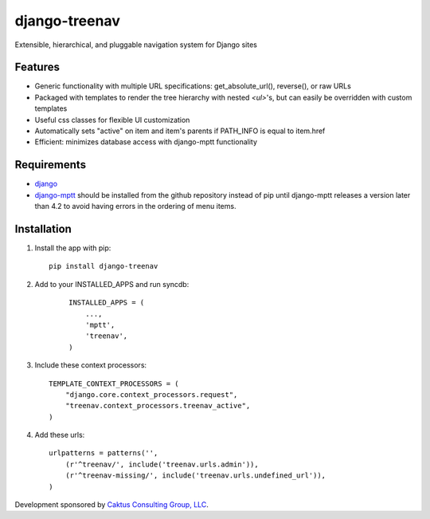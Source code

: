 django-treenav
==============

Extensible, hierarchical, and pluggable navigation system for Django sites

Features
--------

- Generic functionality with multiple URL specifications: get_absolute_url(), reverse(), or raw URLs
- Packaged with templates to render the tree hierarchy with nested `<ul>`'s, but can easily be overridden with custom templates
- Useful css classes for flexible UI customization
- Automatically sets "active" on item and item's parents if PATH_INFO is equal to item.href
- Efficient: minimizes database access with django-mptt functionality

Requirements
------------
- `django
  <https://github.com/django/django/>`_
- `django-mptt
  <http://github,com/django-mptt/django-mptt/>`_
  should be installed from the github repository instead of pip until 
  django-mptt releases a version later than 4.2 to avoid having errors in the
  ordering of menu items.

Installation
------------
#.  Install the app with pip::

        pip install django-treenav


#. Add to your INSTALLED_APPS and run syncdb:

    .. highlight:: python    
    
    ::

        INSTALLED_APPS = (
            ...,
            'mptt',
            'treenav',
        )


#. Include these context processors::

    TEMPLATE_CONTEXT_PROCESSORS = (
        "django.core.context_processors.request",
        "treenav.context_processors.treenav_active",
    )


#. Add these urls::

    urlpatterns = patterns('',
        (r'^treenav/', include('treenav.urls.admin')),
        (r'^treenav-missing/', include('treenav.urls.undefined_url')),
    )
    
Development sponsored by `Caktus Consulting Group, LLC
<http://www.caktusgroup.com/services>`_.
